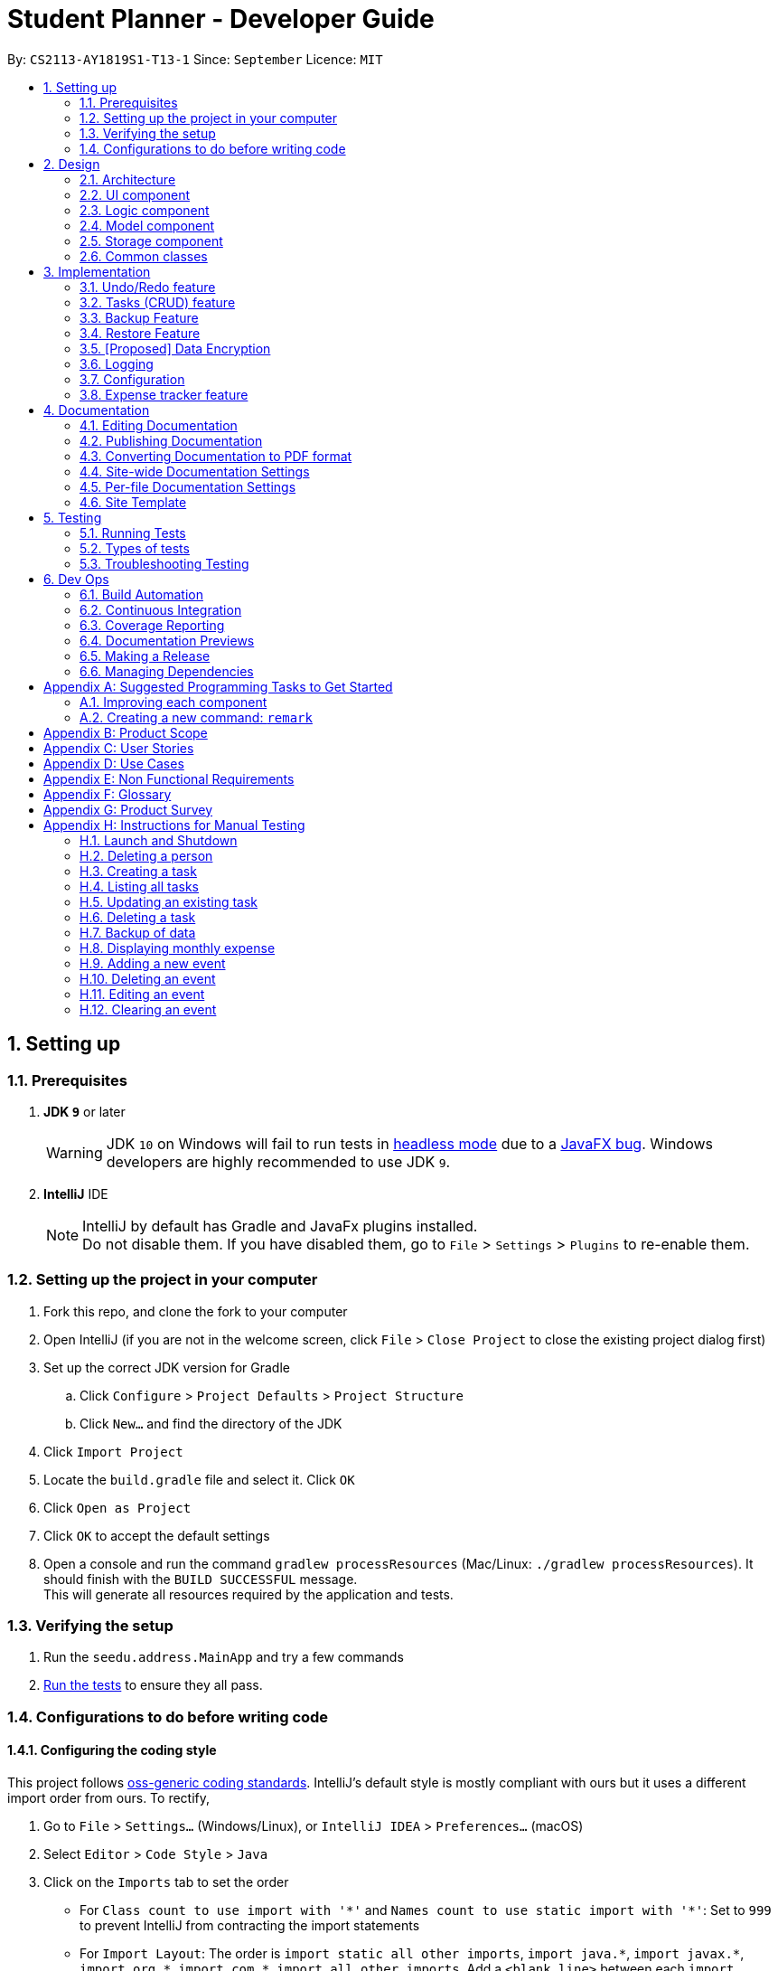 = Student Planner - Developer Guide
:site-section: DeveloperGuide
:toc:
:toc-title:
:toc-placement: preamble
:sectnums:
:imagesDir: images
:stylesDir: stylesheets
:xrefstyle: full
ifdef::env-github[]
:tip-caption: :bulb:
:note-caption: :information_source:
:warning-caption: :warning:
endif::[]
:repoURL: https://github.com/CS2113-AY1819S1-T13-1/main/tree/master

By: `CS2113-AY1819S1-T13-1`      Since: `September`      Licence: `MIT`

== Setting up

=== Prerequisites

. *JDK `9`* or later
+
[WARNING]
JDK `10` on Windows will fail to run tests in <<UsingGradle#Running-Tests, headless mode>> due to a https://github.com/javafxports/openjdk-jfx/issues/66[JavaFX bug].
Windows developers are highly recommended to use JDK `9`.

. *IntelliJ* IDE
+
[NOTE]
IntelliJ by default has Gradle and JavaFx plugins installed. +
Do not disable them. If you have disabled them, go to `File` > `Settings` > `Plugins` to re-enable them.


=== Setting up the project in your computer

. Fork this repo, and clone the fork to your computer
. Open IntelliJ (if you are not in the welcome screen, click `File` > `Close Project` to close the existing project dialog first)
. Set up the correct JDK version for Gradle
.. Click `Configure` > `Project Defaults` > `Project Structure`
.. Click `New...` and find the directory of the JDK
. Click `Import Project`
. Locate the `build.gradle` file and select it. Click `OK`
. Click `Open as Project`
. Click `OK` to accept the default settings
. Open a console and run the command `gradlew processResources` (Mac/Linux: `./gradlew processResources`). It should finish with the `BUILD SUCCESSFUL` message. +
This will generate all resources required by the application and tests.

=== Verifying the setup

. Run the `seedu.address.MainApp` and try a few commands
. <<Testing,Run the tests>> to ensure they all pass.

=== Configurations to do before writing code

==== Configuring the coding style

This project follows https://github.com/oss-generic/process/blob/master/docs/CodingStandards.adoc[oss-generic coding standards]. IntelliJ's default style is mostly compliant with ours but it uses a different import order from ours. To rectify,

. Go to `File` > `Settings...` (Windows/Linux), or `IntelliJ IDEA` > `Preferences...` (macOS)
. Select `Editor` > `Code Style` > `Java`
. Click on the `Imports` tab to set the order

* For `Class count to use import with '\*'` and `Names count to use static import with '*'`: Set to `999` to prevent IntelliJ from contracting the import statements
* For `Import Layout`: The order is `import static all other imports`, `import java.\*`, `import javax.*`, `import org.\*`, `import com.*`, `import all other imports`. Add a `<blank line>` between each `import`

Optionally, you can follow the <<UsingCheckstyle#, UsingCheckstyle.adoc>> document to configure Intellij to check style-compliance as you write code.

==== Updating documentation to match your fork

After forking the repo, the documentation will still have the Student Planner branding and refer to the `CS2113-AY1819S1-T13-1/main` repo.

If you plan to develop this fork as a separate product (i.e. instead of contributing to `CS2113-AY1819S1-T13-1/main`), you should do the following:

. Configure the <<Docs-SiteWideDocSettings, site-wide documentation settings>> in link:{repoURL}/build.gradle[`build.gradle`], such as the `site-name`, to suit your own project.

. Replace the URL in the attribute `repoURL` in link:{repoURL}/docs/DeveloperGuide.adoc[`DeveloperGuide.adoc`] and link:{repoURL}/docs/UserGuide.adoc[`UserGuide.adoc`] with the URL of your fork.

==== Setting up CI

Set up Travis to perform Continuous Integration (CI) for your fork. See <<UsingTravis#, UsingTravis.adoc>> to learn how to set it up.

After setting up Travis, you can optionally set up coverage reporting for your team fork (see <<UsingCoveralls#, UsingCoveralls.adoc>>).

[NOTE]
Coverage reporting could be useful for a team repository that hosts the final version but it is not that useful for your personal fork.

Optionally, you can set up AppVeyor as a second CI (see <<UsingAppVeyor#, UsingAppVeyor.adoc>>).

[NOTE]
Having both Travis and AppVeyor ensures your App works on both Unix-based platforms and Windows-based platforms (Travis is Unix-based and AppVeyor is Windows-based)

==== Getting started with coding

When you are ready to start coding,

1. Get some sense of the overall design by reading <<Design-Architecture>>.
2. Take a look at <<GetStartedProgramming>>.

== Design

[[Design-Architecture]]
=== Architecture

.Architecture Diagram
image::Architecture.png[width="600"]

The *_Architecture Diagram_* given above explains the high-level design of the App. Given below is a quick overview of each component.

[TIP]
The `.pptx` files used to create diagrams in this document can be found in the link:{repoURL}/docs/diagrams/[diagrams] folder. To update a diagram, modify the diagram in the pptx file, select the objects of the diagram, and choose `Save as picture`.

`Main` has only one class called link:{repoURL}/src/main/java/seedu/address/MainApp.java[`MainApp`]. It is responsible for,

* At app launch: Initializes the components in the correct sequence, and connects them up with each other.
* At shut down: Shuts down the components and invokes cleanup method where necessary.

<<Design-Commons,*`Commons`*>> represents a collection of classes used by multiple other components. Two of those classes play important roles at the architecture level.

* `EventsCenter` : This class (written using https://github.com/google/guava/wiki/EventBusExplained[Google's Event Bus library]) is used by components to communicate with other components using events (i.e. a form of _Event Driven_ design)
* `LogsCenter` : Used by many classes to write log messages to the App's log file.

The rest of the App consists of four components.

* <<Design-Ui,*`UI`*>>: The UI of the App.
* <<Design-Logic,*`Logic`*>>: The command executor.
* <<Design-Model,*`Model`*>>: Holds the data of the App in-memory.
* <<Design-Storage,*`Storage`*>>: Reads data from, and writes data to, the hard disk.

Each of the four components

* Defines its _API_ in an `interface` with the same name as the Component.
* Exposes its functionality using a `{Component Name}Manager` class.

For example, the `Logic` component (see the class diagram given below) defines it's API in the `Logic.java` interface and exposes its functionality using the `LogicManager.java` class.

.Class Diagram of the Logic Component
image::LogicClassDiagram.png[width="800"]

[discrete]
==== Events-Driven nature of the design

The _Sequence Diagram_ below shows how the components interact for the scenario where the user issues the command `delete 1`.

.Component interactions for `delete 1` command (part 1)
image::SDforDeletePerson.png[width="800"]

[NOTE]
Note how the `Model` simply raises a `AddressBookChangedEvent` when the Address Book data are changed, instead of asking the `Storage` to save the updates to the hard disk.

The diagram below shows how the `EventsCenter` reacts to that event, which eventually results in the updates being saved to the hard disk and the status bar of the UI being updated to reflect the 'Last Updated' time.

.Component interactions for `delete 1` command (part 2)
image::SDforDeletePersonEventHandling.png[width="800"]

[NOTE]
Note how the event is propagated through the `EventsCenter` to the `Storage` and `UI` without `Model` having to be coupled to either of them. This is an example of how this Event Driven approach helps us reduce direct coupling between components.

The sections below give more details of each component.

[[Design-Ui]]
=== UI component

.Structure of the UI Component
image::UiClassDiagram.png[width="800"]

*API* : link:{repoURL}/src/main/java/seedu/address/ui/Ui.java[`Ui.java`]

The UI consists of a `MainWindow` that is made up of parts e.g.`CommandBox`, `ResultDisplay`, `PersonListPanel`, `StatusBarFooter`, `BrowserPanel` etc. All these, including the `MainWindow`, inherit from the abstract `UiPart` class.

The `UI` component uses JavaFx UI framework. The layout of these UI parts are defined in matching `.fxml` files that are in the `src/main/resources/view` folder. For example, the layout of the link:{repoURL}/src/main/java/seedu/address/ui/MainWindow.java[`MainWindow`] is specified in link:{repoURL}/src/main/resources/view/MainWindow.fxml[`MainWindow.fxml`]

The `UI` component,

* Executes user commands using the `Logic` component.
* Binds itself to some data in the `Model` so that the UI can auto-update when data in the `Model` change.
* Responds to events raised from various parts of the App and updates the UI accordingly.

[[Design-Logic]]
=== Logic component

[[fig-LogicClassDiagram]]
.Structure of the Logic Component
image::LogicClassDiagram.png[width="800"]

*API* :
link:{repoURL}/src/main/java/seedu/address/logic/Logic.java[`Logic.java`]

.  `Logic` uses the `AddressBookParser` class to parse the user command.
.  This results in a `Command` object which is executed by the `LogicManager`.
.  The command execution can affect the `Model` (e.g. adding a person) and/or raise events.
.  The result of the command execution is encapsulated as a `CommandResult` object which is passed back to the `Ui`.

Given below is the Sequence Diagram for interactions within the `Logic` component for the `execute("delete 1")` API call.

.Interactions Inside the Logic Component for the `delete 1` Command
image::DeletePersonSdForLogic.png[width="800"]

[[Design-Model]]
=== Model component

.Structure of the Model Component
image::ModelClassDiagram.png[width="800"]

*API* : link:{repoURL}/src/main/java/seedu/address/model/Model.java[`Model.java`]

The `Model`,

* stores a `UserPref` object that represents the user's preferences.
* stores the Student Planner data consisting of
** Address Book
** Expense Book
** Task Book
** Event Book
* exposes unmodifiable `ObservableList<T>` where `T` is of type `Person`, `Expense`, `Event`, or `Task` that can be 'observed' e.g. the UI can be bound to this list so that the UI automatically updates when the data in the list change.
* does not depend on any of the other three components.

[NOTE]
As a more OOP model, we can store a `Tag` list in `Address Book`, which `Person` can reference. This would allow `Address Book` to only require one `Tag` object per unique `Tag`, instead of each `Person` needing their own `Tag` object. An example of how such a model may look like is given below. +
 +
image:ModelClassBetterOopDiagram.png[width="800"]

[[Design-Storage]]
=== Storage component

.Structure of the Storage Component
image::StorageClassDiagram.png[width="800"]

*API* : link:{repoURL}/src/main/java/seedu/address/storage/Storage.java[`Storage.java`]

The `Storage` component,

* can save `UserPref` objects in json format and read it back.
* can save the Student Planner data in xml format and read it back.

==== Design Consideration
The Student Planner data consists of Addresses, Events, Expenses and Task data

===== Aspect: How data is being stored

* **Alternative 1:** Saves the entire student planner data as one gigantic xml file.
** Pros: Easy to implement.
** Cons: May have performance issues in terms of memory usage.
Negatively impacts requirements of allowing user to still be able to manually modify data as it may be
 difficult to navigate and modify a single huge file.
* **Alternative 2: (current choice)** Separation into individual storage files.
** Pros: Allows for easy modification of data by end user as each file can be easily modified even if it is
large as there is no tight coupling with other files. Also allows for faster backup of data online as we can utilize
 multithreading to upload all the xml files at the same time instead of one large file.
** Cons: We must ensure that the implementation of each individual storage are correct, especially
for files which when converted to their respectively objects may have some dependencies from the other features.

[[Design-Commons]]
=== Common classes

Classes used by multiple components are in the `seedu.addressbook.commons` package.

// tag::implementationHeading[]
== Implementation

This section describes some noteworthy details on how certain features are implemented.
// end::implementationHeading[]

// tag::undoredo[]
=== Undo/Redo feature
==== Current Implementation

The undo/redo mechanism is facilitated by `VersionedAddressBook`.
It extends `AddressBook` with an undo/redo history, stored internally as an `addressBookStateList` and `currentStatePointer`.
Additionally, it implements the following operations:

* `VersionedAddressBook#commit()` -- Saves the current address book state in its history.
* `VersionedAddressBook#undo()` -- Restores the previous address book state from its history.
* `VersionedAddressBook#redo()` -- Restores a previously undone address book state from its history.

These operations are exposed in the `Model` interface as `Model#commitAddressBook()`, `Model#undoAddressBook()` and `Model#redoAddressBook()` respectively.

Given below is an example usage scenario and how the undo/redo mechanism behaves at each step.

Step 1. The user launches the application for the first time. The `VersionedAddressBook` will be initialized with the initial address book state, and the `currentStatePointer` pointing to that single address book state.

image::UndoRedoStartingStateListDiagram.png[width="800"]

Step 2. The user executes `delete 5` command to delete the 5th person in the address book. The `delete` command calls `Model#commitAddressBook()`, causing the modified state of the address book after the `delete 5` command executes to be saved in the `addressBookStateList`, and the `currentStatePointer` is shifted to the newly inserted address book state.

image::UndoRedoNewCommand1StateListDiagram.png[width="800"]

Step 3. The user executes `add n/David ...` to add a new person. The `add` command also calls `Model#commitAddressBook()`, causing another modified address book state to be saved into the `addressBookStateList`.

image::UndoRedoNewCommand2StateListDiagram.png[width="800"]

[NOTE]
If a command fails its execution, it will not call `Model#commitAddressBook()`, so the address book state will not be saved into the `addressBookStateList`.

Step 4. The user now decides that adding the person was a mistake, and decides to undo that action by executing the `undo` command. The `undo` command will call `Model#undoAddressBook()`, which will shift the `currentStatePointer` once to the left, pointing it to the previous address book state, and restores the address book to that state.

image::UndoRedoExecuteUndoStateListDiagram.png[width="800"]

[NOTE]
If the `currentStatePointer` is at index 0, pointing to the initial address book state, then there are no previous address book states to restore. The `undo` command uses `Model#canUndoAddressBook()` to check if this is the case. If so, it will return an error to the user rather than attempting to perform the undo.

The following sequence diagram shows how the undo operation works:

image::UndoRedoSequenceDiagram.png[width="800"]

The `redo` command does the opposite -- it calls `Model#redoAddressBook()`, which shifts the `currentStatePointer` once to the right, pointing to the previously undone state, and restores the address book to that state.

[NOTE]
If the `currentStatePointer` is at index `addressBookStateList.size() - 1`, pointing to the latest address book state, then there are no undone address book states to restore. The `redo` command uses `Model#canRedoAddressBook()` to check if this is the case. If so, it will return an error to the user rather than attempting to perform the redo.

Step 5. The user then decides to execute the command `list`. Commands that do not modify the address book, such as `list`, will usually not call `Model#commitAddressBook()`, `Model#undoAddressBook()` or `Model#redoAddressBook()`. Thus, the `addressBookStateList` remains unchanged.

image::UndoRedoNewCommand3StateListDiagram.png[width="800"]

Step 6. The user executes `clear`, which calls `Model#commitAddressBook()`. Since the `currentStatePointer` is not pointing at the end of the `addressBookStateList`, all address book states after the `currentStatePointer` will be purged. We designed it this way because it no longer makes sense to redo the `add n/David ...` command. This is the behavior that most modern desktop applications follow.

image::UndoRedoNewCommand4StateListDiagram.png[width="800"]

The following activity diagram summarizes what happens when a user executes a new command:

image::UndoRedoActivityDiagram.png[width="650"]

==== Design Considerations

===== Aspect: How undo & redo executes

* **Alternative 1 (current choice):** Saves the entire address book.
** Pros: Easy to implement.
** Cons: May have performance issues in terms of memory usage.
* **Alternative 2:** Individual command knows how to undo/redo by itself.
** Pros: Will use less memory (e.g. for `delete`, just save the person being deleted).
** Cons: We must ensure that the implementation of each individual command are correct.

===== Aspect: Data structure to support the undo/redo commands

* **Alternative 1 (current choice):** Use a list to store the history of address book states.
** Pros: Easy for new Computer Science student undergraduates to understand, who are likely to be the new incoming developers of our project.
** Cons: Logic is duplicated twice. For example, when a new command is executed, we must remember to update both `HistoryManager` and `VersionedAddressBook`.
* **Alternative 2:** Use `HistoryManager` for undo/redo
** Pros: We do not need to maintain a separate list, and just reuse what is already in the codebase.
** Cons: Requires dealing with commands that have already been undone: We must remember to skip these commands. Violates Single Responsibility Principle and Separation of Concerns as `HistoryManager` now needs to do two different things.
// end::undoredo[]

//@@author luhan02
//tag::tasks[]
=== Tasks (CRUD) feature
==== Current Implementation
The tasks' CRUD mechanism is facilitated by `AddTaskCommand`,`listTaskCommand`,`findTaskCommand`,`UpdateTaskCommand`,`DeleteTaskCommand`. It extends `Command` and implement the following operation:

* `Command#AddTaskCommand()` -- Create a new task to Student Planner
* `Command#ListTaskCommand()` -- View existing task list
* `Command#UpdateTaskCommand()` -- Update existing tasks from history
* `Command#DeleteTaskCommand()` -- Remove existing tasks from history

These operations are exposed in the `Model` interface as `Model#hasTask()`,`Model#addTask()`,`Model#listTask()`,`Model#updateTask()` and `Model#deleteTask()` respectively.

Given below is an example usage scenario and how the CRUD mechanism behaves at each step.

Step 1. The user launches the application for the first time. The Student Planner will be initialized with the initial task book state.

image::taskStartingStateListDiagram.png[width="800"]

Step 2. The user executes `task t/submission ...` command to add a new submission task to the student planner. The `task` command calls `Model#addTask()` which returns a task to be shown in the task list.

image::taskCommand1StateListDiagram.png[width="700"]

Step 3. The user then decides to executes `updateTask 2 ...` command to update an existing task. The `updateTask` command calls `Model#updateTask()`, causing a modified task to be saved.

The following sequence diagram shows how the `updateTask 2 e/13/11_22:59` operation works:

image::updateTaskEventHandlingSD.png[width="800"]

Step 4. The user executes `listTask` command to view the existing task list, which calls `Model#listTask()`. The `listTask` command does not modify the task book, the taskBookStateList remains unchanged.

Step 5. The user now decides that the task added was a mistake, and decides to remove that task by executing the `deleteTask 6` command to delete the 6th task in the task list of the student planner. The `deleteTask` command will call `Model#deleteTask()`, causing the modified state of the task book after the `deleteTask 6` command executes to be saved in the taskBookStateList.

The following sequence diagram shows how the deleteTask 6 operation works:

image::deleteTaskEventHandlingSD.png[width="800"]
// end::tasks[]

//@@author QzSG
// tag::backuprestore[]
=== Backup Feature
==== Backups Types
The application supports both local and online backups

==== Backup and Restore Storage Implementation
A `OnlineStorage` interface must be implemented by all forms of Online backup and restore services. This allows developers to easily add and extend the list of supported backup services by implementing a common set of methods.
The current minimum set of methods that must be implemented are

* `OnlineStorage#saveContentToStorage`.
* `OnlineStorage#readContentFromStorage`.

For local backups, the book specific `{Book}Storage` interface adapted from `AddressBookStorage` are implemented and used.

==== Design Considerations
===== Aspect: How is the backup command initiated
The backup mechanism is unique from the other command implementation as the execution of a `BackupCommand` uses an event driven approach to activate a backup request instead of going through the model manager. Backup command is executed this way
because of the following reason.

Backup requires the current in memory book data inside the `Model`, however the `execute` function is actually passed our `model` containing the required books data. We can raise a backup event directly with the books data provided in the model we have access too

The raised event is observed and handled by the storage manager which performs the backup (either local or through supported online services) using the books from the `model` passed in through the `OnlineBackupEvent` or `LocalBackupEvent`

The _Sequence Diagram_ below shows how the components interact for the scenario where the user issues the local backup command `backup`.

.Component interactions for `backup` command (local backup)
image::SDforBackupLocalwithEventHandling.png[width="800"]

[NOTE]
Note how `Logic` simply raises a `LocalBackupEvent` instead of posting the backup request from the `Model`. This is because `logic` has the `model`
and can simply pass the required data along in the event to `storage` directly.
The event is propagated through the `EventsCenter` to the `Storage` and `UI` bypassing the `Model`

The _Sequence Diagram_ below shows how the components interact for the scenario where the user issues the online github backup command `backup GITHUB AUTH_TOKEN`.

image::SDforBackupOnlinewithEventHandlingPart1.png[width="800"]
.Component interactions for `backup GITHUB AUTH_TOKEN` command (online github backup)
image::SDforBackupOnlinewithEventHandlingPart2.png[width="800"]

===== Aspect: Implementation of performing backup

* **Alternative 1 (current choice):** Performing backup of data files using worker threads.
** Pros: Solves the age old problem of a graphical application appearing to freeze which can away end user experience as when the main JavaFX thread is blocked as is the case in the inherited default AB4 codebase
** Cons: Difficult to ensure that threads have no unsafe threads operations especially since we are dealing with file storage. Cross thread exception is difficult to handle.
   Difficult to ensure that no two threads attempt to access the same resource.
   Inter-thread synchronisation and cross thread exception handling is difficult too.
   we have to implement a way to check when all threads are complete and signal the main ui thread to provide user with a proper success or failure notification
* **Alternative 2:** Utilise the existing implementation of blocking the main GUI thread whenever a file storage operation is being performed
** Pros: No work needed in implementation.
** Cons: Notable freezes in Student Planner application even for small files. User cannot perform any other operation while backup is being performed

====== Further justification

Concurrency is not a topic commonly taught in beginning software engineering classes. The class that this application was created for is no exception. The common reason for this is that concurrency and multithreading
are two slightly advanced topics that students will not usually touch in beginning modules. However, one can consider this to be a paradox as most beginner software engineering modules will involve the creation of an
application with graphical output which usually consists of long running operations which should not be handled or performed on the main GUI thread. This is the best time to teach students about using worker or
 background threads to prevent main GUI thread from blocking operations such as file I/O, it is also the most succinct demonstration of the need for concurrency.

==== Command Flow

image::backup-example.png[]

When a user enters a backup command to perform data backup. `BackupCommand#execute` raises a `LocalBackupEvent` or a `OnlineBackupEvent`.
The `StorageManager` subscribes to the events and will perform the backup of the various books such as `ReadOnlyAddressBook`, `ReadOnlyExpenseBook` etc provided in the event payload. This allows us to separate
backup concerns from the Model as explain above earlier, in a similar manner, the storage component is also decoupled from the model component with regards to backup operations.

For example in the case of saving backup data to GitHub. We have the flow of steps.

. After a correct backup command is entered by the user, `BackupCommand#execute` raises a `OnlineBackupEvent` with the payload consisting of `OnlineStorage.Type` , the various book models, and a authentication token.
. `StorageManager#handleOnlineBackupEvent` calls `backupOnline` which starts an `ExecutorService` to perform data backup to Github storage with worker tasks from `getOnlineBackupTask`
+
To prevent the main JavaFX UI thread from freezing during the entire duration of the online backup, worker threads are used to performs the online backup without blocking the main thread.
+
Tasks created using `javafx.concurrent.tasks` allows us to use task handlers which run in the context of the main JavaFX application thread.
+
This allows us to capture any thrown exceptions in the worker thread and show to the user in the form of a error popup.
+

```
backupTask.setOnFailed(event -> {
    raise(new DataSavingExceptionEvent((Exception) backupTask.getException()));
});
```
+
This multi-threaded approach allows us to perform long running tasks on worker threads while still waiting for all backup threads
to complete before showing success notification for the user.
+
```
backupTask.setOnSucceeded(event -> {
    raise(new NewResultAvailableEvent(backupTask.getMessage()));
    raise((OnlineBackupSuccessResultEvent) backupTask.getValue());
});
```
. The specific online service that implements the `OnlineStorage` interface will be called.
In this example, `GithubStorage#saveContentToStorage` is called for the respective data books which utilises a third party Github API Library
 to create and save gists to GitHub.
. When each backup task for each book data is completed, a `OnlineBackupSuccessResultEvent` is raised by the `setOnSucceeded` task handler.
. `Model#handleOnlineBackupSuccessResultEvent` receives the event and updates the `UserPrefs` model based on the gist id returned from the successful backup
. A `UserPrefsChangedEvent` is fired which is handled by `Storage` which saves the updated `UserPrefs` to storage.
. A `NewNotificationAvailableEvent` is also fired. This event is handled by the `UiManager` which calls `showNotification` that creates a new notification and shows
 it to the user.

=== Restore Feature
==== Restore Types
The application supports both local and online restore of backup made using the `backup` feature

* For local restore, the backup book files specified in `preferences.json` will be used.
* For online restore, for example Github restore, the gist ids in `preferences.json` which represent the reference url to the backup data files will be used.

==== Design Considerations
===== Aspect: How is the restore command initiated
The restore feature is similar to backup feature in terms of both features using an event driven approach to reduce coupling and increase cohesion of the different components, specifically
the `model` and `storage` components.

Restore commands sends either a `LocalRestoreEvent` or a `OnlineRestoreEvent` event
The raised event is observed and handled by the storage manager which performs the reading of the local or online files into the appropriate data book objects such as `ReadOnlyAddressBook`
An event is then triggered by `storage` on successful restore which informs `model` that an update to the in memory state is required.

The _Sequence Diagram_ below shows how the components interact for the scenario where the user issues the local restore command `restore` and valid local backup exists.

image::SDforRestoreLocalwithEventHandlingPart1.png[width="800"]
.Component interactions for `backup` command (local backup)
image::SDforRestoreLocalwithEventHandlingPart2.png[width="800"]

[NOTE]
Note how `Logic` simply raises a `LocalRestoreEvent`
The event is propagated through the `EventsCenter` to the `Storage` component

Online Restoration is similar to Local Restore but utilising the same `ExecutorService` used in `backup` to retrieve the online backup data books concurrently.

// end::backuprestore[]
//@@author

// tag::dataencryption[]
=== [Proposed] Data Encryption

_{Explain here how the data encryption feature will be implemented}_

// end::dataencryption[]

=== Logging

We are using `java.util.logging` package for logging. The `LogsCenter` class is used to manage the logging levels and logging destinations.

* The logging level can be controlled using the `logLevel` setting in the configuration file (See <<Implementation-Configuration>>)
* The `Logger` for a class can be obtained using `LogsCenter.getLogger(Class)` which will log messages according to the specified logging level
* Currently log messages are output through: `Console` and to a `.log` file.

*Logging Levels*

* `SEVERE` : Critical problem detected which may possibly cause the termination of the application
* `WARNING` : Can continue, but with caution
* `INFO` : Information showing the noteworthy actions by the App
* `FINE` : Details that is not usually noteworthy but may be useful in debugging e.g. print the actual list instead of just its size

[[Implementation-Configuration]]
=== Configuration

Certain properties of the application can be controlled (e.g App name, logging level) through the configuration file (default: `config.json`).

//@@author ChenSongJian
// tag::expensefeature[]
=== Expense tracker feature
The implementation of expense feature is similar to the Address Book, it has similar basic functions such as: `addExpense` `clearExpense` `deleteExpense` `editExpense` `redoExpense` `undoExpense`.
In addition, `expenseTrend` and `monthlyExpense` functions were implemented to assist the user in analysing his/her spending habit.

==== Expense trend
This function displays the total expense value for the past 6 months in a new window.
This function is facilitated by `ExpenseTrendCommand`, it extends the `Command`.

When user executes `expenseTrend` command, the command calls `Model#getFilteredExpenseList()` to obtain the list of expense, it then creates a `TreeMap` containing the expense trend data by calling `getExpenseTrendData()`.

The list of expense will be filtered by the month of expense occurred in the `getExpenseTrendData()`, `java.time.YearMonth` is imported to obtain the current month and `TreeMap` is used to ensure that the months are sorted in ascending order.

The command then calls `EventsCenter#post(new DisplayExpenseTrendEvent(expenseTrendData))` to create an display expense trend event with the expense trend data, and pass the event to the EventCenter.

`MainWindow` will subscribe and handle the event, the expense trend data is passed to `ExpenseTrendWindow` by calling `ExpenseTrendWindow#setExpenseTrendData()`.

`ExpenseTrendWindow` creates a bar chart with the data and open a new window to display the bar chart.

The following sequence diagram shows how the expense trend operation works:

image::expenseTrendSequenceDiagramPart1.png[width="800"]

image::expenseTrendSequenceDiagramPart2.png[width="800"]

==== Monthly expense
This function displays the expense value of each category for the selected month in a new window.
This function is facilitated by `MonthlyExpenseCommand`, it extends the `Command`.

When user executes `monthlyExpense` command, the `MonthlyExpenseCommandParser` will check if the parameter entered are in correct format and is a valid month. An error message is displayed if the parameter is incorrect, else a `MonthlyExpenseCommand` with the selected month will be instantiated.
the command then calls `Model#getFilteredExpenseList()` to obtain the list of expense, it also creates a `HashMap` containing the monthly expense data by calling `getMonthlyData()`.

The list of expense will be filtered by the selected month in the `getMonthlyExpenseData()`, `HashMap` is used to ensure that to associate the expense value and its category.

The command then calls `EventsCenter#post(new DisplayMonthlyExpenseEvent(monthlyData))` to create an display monthly expense event with the monthly expense data, and pass the event to the EventCenter.

The rest are similar to the Expense Trend but the data were represented in a pie chart instead of a bar chart.

The following sequence diagram shows how the monthly expense operation works:

image::monthlyExpenseSequenceDiagramPart1.png[width="800"]

image::monthlyExpenseSequenceDiagramPart2.png[width="800"]
// end::expensefeature[]
//@@author

== Documentation

We use asciidoc for writing documentation.

[NOTE]
We chose asciidoc over Markdown because asciidoc, although a bit more complex than Markdown, provides more flexibility in formatting.

=== Editing Documentation

See <<UsingGradle#rendering-asciidoc-files, UsingGradle.adoc>> to learn how to render `.adoc` files locally to preview the end result of your edits.
Alternatively, you can download the AsciiDoc plugin for IntelliJ, which allows you to preview the changes you have made to your `.adoc` files in real-time.

=== Publishing Documentation

See <<UsingTravis#deploying-github-pages, UsingTravis.adoc>> to learn how to deploy GitHub Pages using Travis.

=== Converting Documentation to PDF format

We use https://www.google.com/chrome/browser/desktop/[Google Chrome] for converting documentation to PDF format, as Chrome's PDF engine preserves hyperlinks used in webpages.

Here are the steps to convert the project documentation files to PDF format.

.  Follow the instructions in <<UsingGradle#rendering-asciidoc-files, UsingGradle.adoc>> to convert the AsciiDoc files in the `docs/` directory to HTML format.
.  Go to your generated HTML files in the `build/docs` folder, right click on them and select `Open with` -> `Google Chrome`.
.  Within Chrome, click on the `Print` option in Chrome's menu.
.  Set the destination to `Save as PDF`, then click `Save` to save a copy of the file in PDF format. For best results, use the settings indicated in the screenshot below.

.Saving documentation as PDF files in Chrome
image::chrome_save_as_pdf.png[width="300"]

[[Docs-SiteWideDocSettings]]
=== Site-wide Documentation Settings

The link:{repoURL}/build.gradle[`build.gradle`] file specifies some project-specific https://asciidoctor.org/docs/user-manual/#attributes[asciidoc attributes] which affects how all documentation files within this project are rendered.

[TIP]
Attributes left unset in the `build.gradle` file will use their *default value*, if any.

[cols="1,2a,1", options="header"]
.List of site-wide attributes
|===
|Attribute name |Description |Default value

|`site-name`
|The name of the website.
If set, the name will be displayed near the top of the page.
|_not set_

|`site-githuburl`
|URL to the site's repository on https://github.com[GitHub].
Setting this will add a "View on GitHub" link in the navigation bar.
|_not set_

|`site-seedu`
|Define this attribute if the project is an official SE-EDU project.
This will render the SE-EDU navigation bar at the top of the page, and add some SE-EDU-specific navigation items.
|_not set_

|===

[[Docs-PerFileDocSettings]]
=== Per-file Documentation Settings

Each `.adoc` file may also specify some file-specific https://asciidoctor.org/docs/user-manual/#attributes[asciidoc attributes] which affects how the file is rendered.

Asciidoctor's https://asciidoctor.org/docs/user-manual/#builtin-attributes[built-in attributes] may be specified and used as well.

[TIP]
Attributes left unset in `.adoc` files will use their *default value*, if any.

[cols="1,2a,1", options="header"]
.List of per-file attributes, excluding Asciidoctor's built-in attributes
|===
|Attribute name |Description |Default value

|`site-section`
|Site section that the document belongs to.
This will cause the associated item in the navigation bar to be highlighted.
One of: `UserGuide`, `DeveloperGuide`, ``LearningOutcomes``{asterisk}, `AboutUs`, `ContactUs`

_{asterisk} Official SE-EDU projects only_
|_not set_

|`no-site-header`
|Set this attribute to remove the site navigation bar.
|_not set_

|===

=== Site Template

The files in link:{repoURL}/docs/stylesheets[`docs/stylesheets`] are the https://developer.mozilla.org/en-US/docs/Web/CSS[CSS stylesheets] of the site.
You can modify them to change some properties of the site's design.

The files in link:{repoURL}/docs/templates[`docs/templates`] controls the rendering of `.adoc` files into HTML5.
These template files are written in a mixture of https://www.ruby-lang.org[Ruby] and http://slim-lang.com[Slim].

[WARNING]
====
Modifying the template files in link:{repoURL}/docs/templates[`docs/templates`] requires some knowledge and experience with Ruby and Asciidoctor's API.
You should only modify them if you need greater control over the site's layout than what stylesheets can provide.
The SE-EDU team does not provide support for modified template files.
====

[[Testing]]
== Testing

=== Running Tests

There are three ways to run tests.

[TIP]
The most reliable way to run tests is the 3rd one. The first two methods might fail some GUI tests due to platform/resolution-specific idiosyncrasies.

*Method 1: Using IntelliJ JUnit test runner*

* To run all tests, right-click on the `src/test/java` folder and choose `Run 'All Tests'`
* To run a subset of tests, you can right-click on a test package, test class, or a test and choose `Run 'ABC'`

*Method 2: Using Gradle*

* Open a console and run the command `gradlew clean allTests` (Mac/Linux: `./gradlew clean allTests`)

[NOTE]
See <<UsingGradle#, UsingGradle.adoc>> for more info on how to run tests using Gradle.

*Method 3: Using Gradle (headless)*

Thanks to the https://github.com/TestFX/TestFX[TestFX] library we use, our GUI tests can be run in the _headless_ mode. In the headless mode, GUI tests do not show up on the screen. That means the developer can do other things on the Computer while the tests are running.

To run tests in headless mode, open a console and run the command `gradlew clean headless allTests` (Mac/Linux: `./gradlew clean headless allTests`)

=== Types of tests

We have two types of tests:

.  *GUI Tests* - These are tests involving the GUI. They include,
.. _System Tests_ that test the entire App by simulating user actions on the GUI. These are in the `systemtests` package.
.. _Unit tests_ that test the individual components. These are in `seedu.address.ui` package.
.  *Non-GUI Tests* - These are tests not involving the GUI. They include,
..  _Unit tests_ targeting the lowest level methods/classes. +
e.g. `seedu.address.commons.StringUtilTest`
..  _Integration tests_ that are checking the integration of multiple code units (those code units are assumed to be working). +
e.g. `seedu.address.storage.StorageManagerTest`
..  Hybrids of unit and integration tests. These test are checking multiple code units as well as how the are connected together. +
e.g. `seedu.address.logic.LogicManagerTest`


=== Troubleshooting Testing
**Problem: `HelpWindowTest` fails with a `NullPointerException`.**

* Reason: One of its dependencies, `HelpWindow.html` in `src/main/resources/docs` is missing.
* Solution: Execute Gradle task `processResources`.

== Dev Ops

=== Build Automation

See <<UsingGradle#, UsingGradle.adoc>> to learn how to use Gradle for build automation.

=== Continuous Integration

We use https://travis-ci.org/[Travis CI] and https://www.appveyor.com/[AppVeyor] to perform _Continuous Integration_ on our projects. See <<UsingTravis#, UsingTravis.adoc>> and <<UsingAppVeyor#, UsingAppVeyor.adoc>> for more details.

=== Coverage Reporting

We use https://coveralls.io/[Coveralls] to track the code coverage of our projects. See <<UsingCoveralls#, UsingCoveralls.adoc>> for more details.

=== Documentation Previews
When a pull request has changes to asciidoc files, you can use https://www.netlify.com/[Netlify] to see a preview of how the HTML version of those asciidoc files will look like when the pull request is merged. See <<UsingNetlify#, UsingNetlify.adoc>> for more details.

=== Making a Release

Here are the steps to create a new release.

.  Update the version number in link:{repoURL}/src/main/java/seedu/address/MainApp.java[`MainApp.java`].
.  Generate a JAR file <<UsingGradle#creating-the-jar-file, using Gradle>>.
.  Tag the repo with the version number. e.g. `v0.1`
.  https://help.github.com/articles/creating-releases/[Create a new release using GitHub] and upload the JAR file you created.

=== Managing Dependencies

A project often depends on third-party libraries. For example, Address Book depends on the http://wiki.fasterxml.com/JacksonHome[Jackson library] for XML parsing. Managing these _dependencies_ can be automated using Gradle. For example, Gradle can download the dependencies automatically, which is better than these alternatives. +
a. Include those libraries in the repo (this bloats the repo size) +
b. Require developers to download those libraries manually (this creates extra work for developers)

[[GetStartedProgramming]]
[appendix]
== Suggested Programming Tasks to Get Started

Suggested path for new programmers:

1. First, add small local-impact (i.e. the impact of the change does not go beyond the component) enhancements to one component at a time. Some suggestions are given in <<GetStartedProgramming-EachComponent>>.

2. Next, add a feature that touches multiple components to learn how to implement an end-to-end feature across all components. <<GetStartedProgramming-RemarkCommand>> explains how to go about adding such a feature.

[[GetStartedProgramming-EachComponent]]
=== Improving each component

Each individual exercise in this section is component-based (i.e. you would not need to modify the other components to get it to work).

[discrete]
==== `Logic` component

*Scenario:* You are in charge of `logic`. During dog-fooding, your team realize that it is troublesome for the user to type the whole command in order to execute a command. Your team devise some strategies to help cut down the amount of typing necessary, and one of the suggestions was to implement aliases for the command words. Your job is to implement such aliases.

[TIP]
Do take a look at <<Design-Logic>> before attempting to modify the `Logic` component.

. Add a shorthand equivalent alias for each of the individual commands. For example, besides typing `clear`, the user can also type `c` to remove all persons in the list.
+
****
* Hints
** Just like we store each individual command word constant `COMMAND_WORD` inside `*Command.java` (e.g.  link:{repoURL}/src/main/java/seedu/address/logic/commands/FindCommand.java[`FindCommand#COMMAND_WORD`], link:{repoURL}/src/main/java/seedu/address/logic/commands/DeleteCommand.java[`DeleteCommand#COMMAND_WORD`]), you need a new constant for aliases as well (e.g. `FindCommand#COMMAND_ALIAS`).
** link:{repoURL}/src/main/java/seedu/address/logic/parser/AddressBookParser.java[`AddressBookParser`] is responsible for analyzing command words.
* Solution
** Modify the switch statement in link:{repoURL}/src/main/java/seedu/address/logic/parser/AddressBookParser.java[`AddressBookParser#parseCommand(String)`] such that both the proper command word and alias can be used to execute the same intended command.
** Add new tests for each of the aliases that you have added.
** Update the user guide to document the new aliases.
** See this https://github.com/se-edu/addressbook-level4/pull/785[PR] for the full solution.
****

[discrete]
==== `Model` component

*Scenario:* You are in charge of `model`. One day, the `logic`-in-charge approaches you for help. He wants to implement a command such that the user is able to remove a particular tag from everyone in the address book, but the model API does not support such a functionality at the moment. Your job is to implement an API method, so that your teammate can use your API to implement his command.

[TIP]
Do take a look at <<Design-Model>> before attempting to modify the `Model` component.

. Add a `removeTag(Tag)` method. The specified tag will be removed from everyone in the address book.
+
****
* Hints
** The link:{repoURL}/src/main/java/seedu/address/model/Model.java[`Model`] and the link:{repoURL}/src/main/java/seedu/address/model/AddressBook.java[`AddressBook`] API need to be updated.
** Think about how you can use SLAP to design the method. Where should we place the main logic of deleting tags?
**  Find out which of the existing API methods in  link:{repoURL}/src/main/java/seedu/address/model/AddressBook.java[`AddressBook`] and link:{repoURL}/src/main/java/seedu/address/model/person/Person.java[`Person`] classes can be used to implement the tag removal logic. link:{repoURL}/src/main/java/seedu/address/model/AddressBook.java[`AddressBook`] allows you to update a person, and link:{repoURL}/src/main/java/seedu/address/model/person/Person.java[`Person`] allows you to update the tags.
* Solution
** Implement a `removeTag(Tag)` method in link:{repoURL}/src/main/java/seedu/address/model/AddressBook.java[`AddressBook`]. Loop through each person, and remove the `tag` from each person.
** Add a new API method `deleteTag(Tag)` in link:{repoURL}/src/main/java/seedu/address/model/ModelManager.java[`ModelManager`]. Your link:{repoURL}/src/main/java/seedu/address/model/ModelManager.java[`ModelManager`] should call `AddressBook#removeTag(Tag)`.
** Add new tests for each of the new public methods that you have added.
** See this https://github.com/se-edu/addressbook-level4/pull/790[PR] for the full solution.
****

[discrete]
==== `Ui` component

*Scenario:* You are in charge of `ui`. During a beta testing session, your team is observing how the users use your address book application. You realize that one of the users occasionally tries to delete non-existent tags from a contact, because the tags all look the same visually, and the user got confused. Another user made a typing mistake in his command, but did not realize he had done so because the error message wasn't prominent enough. A third user keeps scrolling down the list, because he keeps forgetting the index of the last person in the list. Your job is to implement improvements to the UI to solve all these problems.

[TIP]
Do take a look at <<Design-Ui>> before attempting to modify the `UI` component.

. Use different colors for different tags inside person cards. For example, `friends` tags can be all in brown, and `colleagues` tags can be all in yellow.
+
**Before**
+
image::getting-started-ui-tag-before.png[width="300"]
+
**After**
+
image::getting-started-ui-tag-after.png[width="300"]
+
****
* Hints
** The tag labels are created inside link:{repoURL}/src/main/java/seedu/address/ui/PersonCard.java[the `PersonCard` constructor] (`new Label(tag.tagName)`). https://docs.oracle.com/javase/8/javafx/api/javafx/scene/control/Label.html[JavaFX's `Label` class] allows you to modify the style of each Label, such as changing its color.
** Use the .css attribute `-fx-background-color` to add a color.
** You may wish to modify link:{repoURL}/src/main/resources/view/DarkTheme.css[`DarkTheme.css`] to include some pre-defined colors using css, especially if you have experience with web-based css.
* Solution
** You can modify the existing test methods for `PersonCard` 's to include testing the tag's color as well.
** See this https://github.com/se-edu/addressbook-level4/pull/798[PR] for the full solution.
*** The PR uses the hash code of the tag names to generate a color. This is deliberately designed to ensure consistent colors each time the application runs. You may wish to expand on this design to include additional features, such as allowing users to set their own tag colors, and directly saving the colors to storage, so that tags retain their colors even if the hash code algorithm changes.
****

. Modify link:{repoURL}/src/main/java/seedu/address/commons/events/ui/NewResultAvailableEvent.java[`NewResultAvailableEvent`] such that link:{repoURL}/src/main/java/seedu/address/ui/ResultDisplay.java[`ResultDisplay`] can show a different style on error (currently it shows the same regardless of errors).
+
**Before**
+
image::getting-started-ui-result-before.png[width="200"]
+
**After**
+
image::getting-started-ui-result-after.png[width="200"]
+
****
* Hints
** link:{repoURL}/src/main/java/seedu/address/commons/events/ui/NewResultAvailableEvent.java[`NewResultAvailableEvent`] is raised by link:{repoURL}/src/main/java/seedu/address/ui/CommandBox.java[`CommandBox`] which also knows whether the result is a success or failure, and is caught by link:{repoURL}/src/main/java/seedu/address/ui/ResultDisplay.java[`ResultDisplay`] which is where we want to change the style to.
** Refer to link:{repoURL}/src/main/java/seedu/address/ui/CommandBox.java[`CommandBox`] for an example on how to display an error.
* Solution
** Modify link:{repoURL}/src/main/java/seedu/address/commons/events/ui/NewResultAvailableEvent.java[`NewResultAvailableEvent`] 's constructor so that users of the event can indicate whether an error has occurred.
** Modify link:{repoURL}/src/main/java/seedu/address/ui/ResultDisplay.java[`ResultDisplay#handleNewResultAvailableEvent(NewResultAvailableEvent)`] to react to this event appropriately.
** You can write two different kinds of tests to ensure that the functionality works:
*** The unit tests for `ResultDisplay` can be modified to include verification of the color.
*** The system tests link:{repoURL}/src/test/java/systemtests/AddressBookSystemTest.java[`AddressBookSystemTest#assertCommandBoxShowsDefaultStyle() and AddressBookSystemTest#assertCommandBoxShowsErrorStyle()`] to include verification for `ResultDisplay` as well.
** See this https://github.com/se-edu/addressbook-level4/pull/799[PR] for the full solution.
*** Do read the commits one at a time if you feel overwhelmed.
****

. Modify the link:{repoURL}/src/main/java/seedu/address/ui/StatusBarFooter.java[`StatusBarFooter`] to show the total number of people in the address book.
+
**Before**
+
image::getting-started-ui-status-before.png[width="500"]
+
**After**
+
image::getting-started-ui-status-after.png[width="500"]
+
****
* Hints
** link:{repoURL}/src/main/resources/view/StatusBarFooter.fxml[`StatusBarFooter.fxml`] will need a new `StatusBar`. Be sure to set the `GridPane.columnIndex` properly for each `StatusBar` to avoid misalignment!
** link:{repoURL}/src/main/java/seedu/address/ui/StatusBarFooter.java[`StatusBarFooter`] needs to initialize the status bar on application start, and to update it accordingly whenever the address book is updated.
* Solution
** Modify the constructor of link:{repoURL}/src/main/java/seedu/address/ui/StatusBarFooter.java[`StatusBarFooter`] to take in the number of persons when the application just started.
** Use link:{repoURL}/src/main/java/seedu/address/ui/StatusBarFooter.java[`StatusBarFooter#handleAddressBookChangedEvent(AddressBookChangedEvent)`] to update the number of persons whenever there are new changes to the addressbook.
** For tests, modify link:{repoURL}/src/test/java/guitests/guihandles/StatusBarFooterHandle.java[`StatusBarFooterHandle`] by adding a state-saving functionality for the total number of people status, just like what we did for save location and sync status.
** For system tests, modify link:{repoURL}/src/test/java/systemtests/AddressBookSystemTest.java[`AddressBookSystemTest`] to also verify the new total number of persons status bar.
** See this https://github.com/se-edu/addressbook-level4/pull/803[PR] for the full solution.
****

[discrete]
==== `Storage` component

*Scenario:* You are in charge of `storage`. For your next project milestone, your team plans to implement a new feature of saving the address book to the cloud. However, the current implementation of the application constantly saves the address book after the execution of each command, which is not ideal if the user is working on limited internet connection. Your team decided that the application should instead save the changes to a temporary local backup file first, and only upload to the cloud after the user closes the application. Your job is to implement a backup API for the address book storage.

[TIP]
Do take a look at <<Design-Storage>> before attempting to modify the `Storage` component.

. Add a new method `backupAddressBook(ReadOnlyAddressBook)`, so that the address book can be saved in a fixed temporary location.
+
****
* Hint
** Add the API method in link:{repoURL}/src/main/java/seedu/address/storage/AddressBookStorage.java[`AddressBookStorage`] interface.
** Implement the logic in link:{repoURL}/src/main/java/seedu/address/storage/StorageManager.java[`StorageManager`] and link:{repoURL}/src/main/java/seedu/address/storage/XmlAddressBookStorage.java[`XmlAddressBookStorage`] class.
* Solution
** See this https://github.com/se-edu/addressbook-level4/pull/594[PR] for the full solution.
****

[[GetStartedProgramming-RemarkCommand]]
=== Creating a new command: `remark`

By creating this command, you will get a chance to learn how to implement a feature end-to-end, touching all major components of the app.

*Scenario:* You are a software maintainer for `addressbook`, as the former developer team has moved on to new projects. The current users of your application have a list of new feature requests that they hope the software will eventually have. The most popular request is to allow adding additional comments/notes about a particular contact, by providing a flexible `remark` field for each contact, rather than relying on tags alone. After designing the specification for the `remark` command, you are convinced that this feature is worth implementing. Your job is to implement the `remark` command.

==== Description
Edits the remark for a person specified in the `INDEX`. +
Format: `remark INDEX r/[REMARK]`

Examples:

* `remark 1 r/Likes to drink coffee.` +
Edits the remark for the first person to `Likes to drink coffee.`
* `remark 1 r/` +
Removes the remark for the first person.

==== Step-by-step Instructions

===== [Step 1] Logic: Teach the app to accept 'remark' which does nothing
Let's start by teaching the application how to parse a `remark` command. We will add the logic of `remark` later.

**Main:**

. Add a `RemarkCommand` that extends link:{repoURL}/src/main/java/seedu/address/logic/commands/Command.java[`Command`]. Upon execution, it should just throw an `Exception`.
. Modify link:{repoURL}/src/main/java/seedu/address/logic/parser/AddressBookParser.java[`AddressBookParser`] to accept a `RemarkCommand`.

**Tests:**

. Add `RemarkCommandTest` that tests that `execute()` throws an Exception.
. Add new test method to link:{repoURL}/src/test/java/seedu/address/logic/parser/AddressBookParserTest.java[`AddressBookParserTest`], which tests that typing "remark" returns an instance of `RemarkCommand`.

===== [Step 2] Logic: Teach the app to accept 'remark' arguments
Let's teach the application to parse arguments that our `remark` command will accept. E.g. `1 r/Likes to drink coffee.`

**Main:**

. Modify `RemarkCommand` to take in an `Index` and `String` and print those two parameters as the error message.
. Add `RemarkCommandParser` that knows how to parse two arguments, one index and one with prefix 'r/'.
. Modify link:{repoURL}/src/main/java/seedu/address/logic/parser/AddressBookParser.java[`AddressBookParser`] to use the newly implemented `RemarkCommandParser`.

**Tests:**

. Modify `RemarkCommandTest` to test the `RemarkCommand#equals()` method.
. Add `RemarkCommandParserTest` that tests different boundary values
for `RemarkCommandParser`.
. Modify link:{repoURL}/src/test/java/seedu/address/logic/parser/AddressBookParserTest.java[`AddressBookParserTest`] to test that the correct command is generated according to the user input.

===== [Step 3] Ui: Add a placeholder for remark in `PersonCard`
Let's add a placeholder on all our link:{repoURL}/src/main/java/seedu/address/ui/PersonCard.java[`PersonCard`] s to display a remark for each person later.

**Main:**

. Add a `Label` with any random text inside link:{repoURL}/src/main/resources/view/PersonListCard.fxml[`PersonListCard.fxml`].
. Add FXML annotation in link:{repoURL}/src/main/java/seedu/address/ui/PersonCard.java[`PersonCard`] to tie the variable to the actual label.

**Tests:**

. Modify link:{repoURL}/src/test/java/guitests/guihandles/PersonCardHandle.java[`PersonCardHandle`] so that future tests can read the contents of the remark label.

===== [Step 4] Model: Add `Remark` class
We have to properly encapsulate the remark in our link:{repoURL}/src/main/java/seedu/address/model/person/Person.java[`Person`] class. Instead of just using a `String`, let's follow the conventional class structure that the codebase already uses by adding a `Remark` class.

**Main:**

. Add `Remark` to model component (you can copy from link:{repoURL}/src/main/java/seedu/address/model/person/Address.java[`Address`], remove the regex and change the names accordingly).
. Modify `RemarkCommand` to now take in a `Remark` instead of a `String`.

**Tests:**

. Add test for `Remark`, to test the `Remark#equals()` method.

===== [Step 5] Model: Modify `Person` to support a `Remark` field
Now we have the `Remark` class, we need to actually use it inside link:{repoURL}/src/main/java/seedu/address/model/person/Person.java[`Person`].

**Main:**

. Add `getRemark()` in link:{repoURL}/src/main/java/seedu/address/model/person/Person.java[`Person`].
. You may assume that the user will not be able to use the `add` and `edit` commands to modify the remarks field (i.e. the person will be created without a remark).
. Modify link:{repoURL}/src/main/java/seedu/address/model/util/SampleDataUtil.java/[`SampleDataUtil`] to add remarks for the sample data (delete your `addressBook.xml` so that the application will load the sample data when you launch it.)

===== [Step 6] Storage: Add `Remark` field to `XmlAdaptedPerson` class
We now have `Remark` s for `Person` s, but they will be gone when we exit the application. Let's modify link:{repoURL}/src/main/java/seedu/address/storage/XmlAdaptedPerson.java[`XmlAdaptedPerson`] to include a `Remark` field so that it will be saved.

**Main:**

. Add a new Xml field for `Remark`.

**Tests:**

. Fix `invalidAndValidPersonAddressBook.xml`, `typicalPersonsAddressBook.xml`, `validAddressBook.xml` etc., such that the XML tests will not fail due to a missing `<remark>` element.

===== [Step 6b] Test: Add withRemark() for `PersonBuilder`
Since `Person` can now have a `Remark`, we should add a helper method to link:{repoURL}/src/test/java/seedu/address/testutil/PersonBuilder.java[`PersonBuilder`], so that users are able to create remarks when building a link:{repoURL}/src/main/java/seedu/address/model/person/Person.java[`Person`].

**Tests:**

. Add a new method `withRemark()` for link:{repoURL}/src/test/java/seedu/address/testutil/PersonBuilder.java[`PersonBuilder`]. This method will create a new `Remark` for the person that it is currently building.
. Try and use the method on any sample `Person` in link:{repoURL}/src/test/java/seedu/address/testutil/TypicalPersons.java[`TypicalPersons`].

===== [Step 7] Ui: Connect `Remark` field to `PersonCard`
Our remark label in link:{repoURL}/src/main/java/seedu/address/ui/PersonCard.java[`PersonCard`] is still a placeholder. Let's bring it to life by binding it with the actual `remark` field.

**Main:**

. Modify link:{repoURL}/src/main/java/seedu/address/ui/PersonCard.java[`PersonCard`]'s constructor to bind the `Remark` field to the `Person` 's remark.

**Tests:**

. Modify link:{repoURL}/src/test/java/seedu/address/ui/testutil/GuiTestAssert.java[`GuiTestAssert#assertCardDisplaysPerson(...)`] so that it will compare the now-functioning remark label.

===== [Step 8] Logic: Implement `RemarkCommand#execute()` logic
We now have everything set up... but we still can't modify the remarks. Let's finish it up by adding in actual logic for our `remark` command.

**Main:**

. Replace the logic in `RemarkCommand#execute()` (that currently just throws an `Exception`), with the actual logic to modify the remarks of a person.

**Tests:**

. Update `RemarkCommandTest` to test that the `execute()` logic works.

==== Full Solution

See this https://github.com/se-edu/addressbook-level4/pull/599[PR] for the step-by-step solution.

[appendix]
== Product Scope

*Target user profile*: Busy final year SoC/Business Double Major student

* has a need to manage a significant number of contacts
* prefer desktop apps over other types
* can type fast
* prefers typing over mouse input
* is reasonably comfortable using CLI apps

*Value proposition*: Manage tasks faster than a typical mouse/GUI driven app

[appendix]
== User Stories

Priorities: High (must have) - `* * \*`, Medium (nice to have) - `* \*`, Low (unlikely to have) - `*`

[width="59%",cols="22%,<23%,<25%,<30%",options="header",]
|=======================================================================
|Priority |As a ... |I want to ... |So that I can...
|`* * *` |new user |see usage instructions |refer to instructions when I forget how to use the App

|`* * *` |user |add a new person |

|`* * *` |user |edit a person | so that I can update a person's details

|`* * *` |user |delete a person |remove entries that I no longer need

|`* * *` |user |find a person by name |locate details of persons without having to go through the entire list

|`* *` |user |hide <<private-contact-detail,private contact details>> by default |minimize chance of someone else seeing them by accident

|`* * *` |user |add a new task | track the tasks

|`* * *` |user |list the tasks | view all the tasks available

|`* * *` |user |update the task | change the task information where necessary

|`* * *` |user |delete a task |remove entries that I no longer need

|`* * *` |user |find a task by name |locate task/s without having to go through the entire list

|`* *` |user |find a task by details |locate task/s without having to go through the details of the entire list of tasks

|`* * *` |user with many tasks in the address book |sort tasks by deadline |locate upcoming due tasks easily

|`* *` |user with many tasks in the address book |sort tasks by priority |locate important tasks easily

|`* * *` |paranoid user|backup data locally |I have a backup in case I accidentally delete my data

|`* * *` |paranoid user|restore data locally |I can restore data backups from other sessions

|`* * *` |paranoid user|backup data online |I have a backup in case my desktop computer dies or I have to switch computers.

|`* * *` |paranoid user|restore data online |I can easily restore data from another device without having to use manual data backups.

|`* * *` |user|be notified of upcoming deadlines |complete the tasks on time

|=======================================================================

[appendix]
== Use Cases

(For all use cases below, the *System* is the `StudentPlanner` and the *Actor* is the `user`, unless specified otherwise)

[discrete]
=== Use case: List task (UC1)

*MSS*

1.  User requests to list tasks
2.  StudentPlanner shows a list of tasks
+
Use case ends.

*Extensions*

[none]
* 2a. The list is empty.
+
[none]
** 2a1. StudentPlanner informs User that there are no tasks.
Use case ends.


[discrete]
=== Use case: Add task (UC2)

*MSS*

1.  User requests to add a new task with details
2.  StudentPlanner adds new task with given details
+
Use case ends.

*Extensions*


* 2a. A similar tasks exists.
+
[none]
** 2a1. StudentPlanner informs user about skipping adding possible duplicated task.
+
Use case ends.
* 2b. Insufficient or Invalid details provided.
+
[none]
** 2b1. StudentPlanner informs user about unsuccessful adding of task.
** 2b2. StudentPlanner <<_use_case_app_usage_uc6,shows application usage (UC6)>>
+
Use case ends.

[discrete]
=== Use case: Delete task (UC3)

*MSS*

1.  User requests to list tasks
2.  StudentPlanner shows a list of tasks
3.  User requests to delete a specific task in the list
4.  StudentPlanner deletes the task
+
Use case ends.

*Extensions*

[none]
* 2a. The list is empty.
+
Use case ends.

* 3a. The given index is invalid.
+
[none]
** 3a1. StudentPlanner shows an error message.
+
Use case resumes at step 2.

[discrete]
=== Use case: Find tasks by name (UC4)
*Prerequisite*

1. At least one tasks exists

*MSS*

1.  User requests to find task by name/s in the list
2.  StudentPlanner shows the list of task/s with provided name/s
+
Use case ends.

*Extensions*

[none]
* 2a. The list is empty.
[none]
** 2a1. StudentPlanner informs user that no tasks found
+
Use case ends.

[discrete]
=== Use case: Find tasks by details (UC5)
*Prerequisite*

1. At least one tasks exists

*MSS*

1.  User requests to find tasks by details
2.  StudentPlanner shows the list of task/s with provided details/s
+
Use case ends.

*Extensions*

[none]
* 2a. The list is empty.
[none]
** 2a1. StudentPlanner informs user that no tasks found
+
Use case ends.


[discrete]
=== Use case: App Usage (UC6)

*MSS*

1.  User requests to see help
2.  StudentPlanner shows help and example usage.
+
Use case ends.

[discrete]
=== Use case: Invalid command (UC7)

*MSS*

1.  User enters a command that does not exists
2.  StudentPlanner informs User about unknown command
3.  StudentPlanner <<_use_case_app_usage_uc6,shows application usage (UC6)>>
+
Use case ends.

//@@author QzSG
[discrete]
=== Use case: Local Student Planner data backup (UC8)
*Prerequisite* +
None

*MSS*

1.  User requests to backup data locally
2.  StudentPlanner backups current data to backup folder
+
Use case ends.

*Extensions*

[none]
* 2a. Data path cannot be written to
[none]
** 2a1. StudentPlanner informs user about error during backup
+
Use case ends.

[discrete]
=== Use case: Online Student Planner data backup (UC9)

*MSS*

1.  User requests to backup all data to an online service
2.  StudentPlanner backups current data to online service
+
Use case ends.

*Extensions*

[none]
* 1a. User provides invalid credentials
[none]
** 1a1. StudentPlanner shows error.
+
Use case ends.

[none]
* 2a. Service is not recognised or unsupported
[none]
** 2a1. StudentPlanner shows error.
** 2a2. StudentPlanner shows help for online backup.
+
Use case ends.

[discrete]
=== Use case: Local Student Planner data restore (UC10)
*Prerequisite* +
A backup has been made using the backup feature

*MSS*

1.  User requests to restore data locally
2.  StudentPlanner restores data from local backup
+
Use case ends.

*Extensions*

[none]
* 2a. Backup provided has invalid data
[none]
** 2a1. StudentPlanner informs user about error restoring data
+

Use case ends.

[discrete]
=== Use case: Online Student Planner data backup (UC11)
*Prerequisite* +
An online backup has been made using the backup feature

*MSS*

1.  User requests to restore all data from an online service
2.  StudentPlanner restores data from online service
+
Use case ends.

*Extensions*

[none]
* 1a. User provides invalid credentials if required by online service
[none]
** 1a1. StudentPlanner shows error restoring data.
+
Use case ends.

[none]
* 2a. Service is not recognised or unsupported
[none]
** 2a1. StudentPlanner shows error.
** 2a2. StudentPlanner shows help for online restore.
+
Use case ends.

//@@author
//@@author ian-tjahjono
// tag::events[]
[discrete]
=== Use case: Add Event (UC12)

*MSS*

1.  User requests to add an event
2.  StudentPlanner adds new event with given details
+
Use case ends.

*Extensions*

* 2a. A similar event exists
[none]
** 2a1. StudentPlanner prompts user that a similar event exists. Event is not added.
+
Use case ends.
* 2b. Insufficient or Invalid details provided.
[none]
** 2b1. StudentPlanner shows required command format to user. Event is not added.
+
Use case ends.
// end::events[]
//@@author

//@@author ChenSongJian
[discrete]
=== Use case: Add Expense(UC13)

*MSS*

1.  User requests to add an new expense with details
2.  StudentPlanner adds new expense with given details
+
Use case ends.

*Extensions*

[none]
* 2a. Insufficient or Invalid details provided.
[none]
** 2a1. StudentPlanner informs user about unsuccessful adding of expense
+
Use case ends.

//@@author

[appendix]
== Non Functional Requirements

.  Should work on any <<mainstream-os,mainstream OS>> as long as it has Java `9` or higher installed.
.  Should be able to hold up to 1000 tasks without a noticeable sluggishness in performance for typical usage.
.  A user with above average typing speed for regular English text (i.e. not code, not system admin commands) should be able to accomplish most of the tasks faster using commands than using the mouse.
.  Should take no longer than 5 seconds on each startup
.  Should have internet connectivity for features requiring online interactivity.

[appendix]
== Glossary

[[mainstream-os]] Mainstream OS::
Windows, Linux, Unix, OS-X

[[private-contact-detail]] Private contact detail::
A contact detail that is not meant to be shared with others

//@@author QzSG
[appendix]
// tag::evernotesurvey[]
== Product Survey

*EverNote*

Author: Adrian Tan link:https://github.com/QzSG[@QzSG]

Pros:

* Lots of features including

** Tasks, Events, Notes, Meetings
* Cross Platform

Cons:

* No power user friendly features like in built console based commands
* Not free, good features are premium only
* Not open source.

Reasons why Student Planner is better:

* We incorporate the popular features in EverNote such as events and tasks into our existing contacts feature
 and also added expenses tracking so that we fit our mission of being a one stop management app for your user.
* Our application works using text commands so that power users used to a console application can be more efficient
when using Student Planner, saving time.
* Student Planner is completely open source, our savvy target users can contribute and add more features if they want to which benefits all users.
* Student Planner is completely free.
// end::evernotesurvey[]
//@@author

[appendix]
// tag::manualTestHeading[]
== Instructions for Manual Testing

Given below are instructions to test the app manually.

[NOTE]
These instructions only provide a starting point for testers to work on; testers are expected to do more _exploratory_ testing.
// end::manualTestHeading[]

=== Launch and Shutdown

. Initial launch

.. Download the jar file and copy into an empty folder
.. Double-click the jar file +
   Expected: Shows the GUI with a set of sample tasks. The window size may not be optimum.

. Saving window preferences

.. Resize the window to an optimum size. Move the window to a different location. Close the window.
.. Re-launch the app by double-clicking the jar file. +
   Expected: The most recent window size and location is retained.

_{ more test cases ... }_

=== Deleting a person

. Deleting a person while all persons are listed

.. Prerequisites: List all persons using the `list` command. Multiple persons in the list.
.. Test case: `delete 1` +
   Expected: First contact is deleted from the list. Details of the deleted contact shown in the status message. Timestamp in the status bar is updated.
.. Test case: `delete 0` +
   Expected: No person is deleted. Error details shown in the status message. Status bar remains the same.
.. Other incorrect delete commands to try: `delete`, `delete x` (where x is larger than the list size) _{give more}_ +
   Expected: Similar to previous.

_{ more test cases ... }_

//@@author luhan02
// tag::manualTestTask[]
=== Creating a task

. Creating a new task to the task book

.. Prerequisites: The task must not already exist in student planner
.. Test case: `task n/Submission b/CG2027 Assign3 s/17/10_17:00 e/24/10_14:00 p/med` +
   Expected: A new task is added to the task book panel, and a success message will be shown in the result display panel.
.. Test case (If a task with name of `submission` and body of `CG2027 Assign3` is already existed in student planner): `task n/Submission b/CG2027 Assign3 s/17/10_17:00 e/24/10_14:00 p/med` +
   Expected: No task is added, and a duplicate task message is shown in the result display panel.
.. Test case: `task n/Submission b/CG2027 Assign3 s/17/10 e/24/10 p/med` +
   Expected: No task is added. Error details shown in the result display panel.

=== Listing all tasks

. Listing all the tasks in the student planner.

.. Prerequisites: User has entered some tasks. Multiple tasks in the list.
.. Test case: `listTask` +
   Expected: All tasks are listed according to their deadline (in ascending order) in the task book panel.

=== Updating an existing task

. Updating the name/body of a task

.. Prerequisites: User has entered some tasks. Multiple tasks in the list.
.. Test case: `updateTask 1 n/Submission b/CG2027 Assign3` +
   Expected: The body/detail of first task is updated in student planner, and a success message is shown in the result display panel.
.. Test case (If a task with name of `submission` and body of `CG2027 Assign3` is already existed in student planner): `updateTask 1 n/Submission b/CG2027 Assign3` +
   Expected: No task is updated, and a duplicate task message is shown in the result display panel.
.. Test case:`updateTask 1 n/` +
   Expected: No task is updated. Error details of invalid command is shown in the result display panel.
.. Other incorrect updateTask commands to try: `updateTask`, `updateTask 1 b/`, `updateTask x ...` (where x is larger than the list size) +
   Expected: Similar to previous.

. Updating the startDateTime or endDateTime of a task

.. Prerequisites: User has entered some tasks. Multiple tasks in the list.
.. Test case: `updateTask 1 e/30/11_21:59` +
   Expected: The endDateTime of first task is updated in the student planner, and a success message is shown in the result display panel.
.. Test case: `updateTask 1 e/30/11` +
   Expected: No task is updated. Error detail of invalid endDateTime format is shown in the result display panel.
.. Test case: `updateTask 1 e/32/11_21:59` +
   Expected: No task is updated. Error detail of invalid endDateTime format is shown in the result display panel.
.. Other incorrect updateTask commands to try: `updateTask 1 s/`, `updateTask 1 e/`, `updateTask x ...` (where x is larger than the list size) +
   Expected: No task is updated. Error details of invalid command is shown in the result display panel.

. Updating the priority of a task

.. Prerequisites: User has entered some tasks. Multiple tasks in the list.
.. Test case: `updateTask 1 p/low` +
   Expected: The priority if first task is updated to `low` in the student planner. A success message is shown in the result display panel.
.. Test case: `updateTask 1 p/h` +
   Expected: No task is updated. Error detail of invalid priority format is shown in the result display panel.
.. Test case: `updateTask 1 p/` +
   Expected: No task is updated. Error details shown in the result display panel.

. Updating the tags of a task

.. Prerequisites: User has entered some tasks. Multiple tasks in the list.
.. Test case: `updateTask 1 t/hardcopy` +
   Expected: The tag field of first task is updated in the student planner. A success message is shown in the result display panel.
.. Test case: `updateTask 1 t/` +
   Expected: The tag field of first task is cleared in the student planner. A success message is shown in the result display panel.

=== Deleting a task

. Deleting a task while all tasks are listed

.. Prerequisites: User has entered some tasks. Multiple tasks in the list.
.. Test case: `deleteTask 1` +
   Expected: First task is deleted from the list, and a success message is shown in the result display panel. Task list is updated.
.. Test case: `deleteTask 0` +
   Expected: No task is deleted. Error details shown in the result display panel. Task list remains the same.
.. Test case (If 5 tasks exist in the student planner, i.e. task list size is 5 ): `deleteTask 6` +
   Expected: No task is deleted. Error details shown in the result display panel. Task list remains the same.
.. Other incorrect deleteTask commands to try: `deleteTask`, `deleteTask -1` +
   Expected: Similar to previous.
// end::manualTestTask[]
//@@author

//@@author QzSG
// tag::manualTestBackupRestore[]
=== Backup of data

. Backup of data to local storage

.. Prerequisites: Backup file paths in `preferences.json` has default file path values before application is started +
   Test case: `backup` +
   Expected: All books data is backup to file paths located from `preferences.json`.
   Notification is shown to user that local backup is successful.

.. Prerequisites: Backup file paths in `preferences.json` is `null` before application is started +
   Test case: `backup` +
   Expected: All books data is backup to default file paths located under `data` directory. `preferences.json` will also be updated with default backup file paths.
   Notification is shown to user that local backup is successful.

.. Prerequisites: Backup file paths in `preferences.json` are directories before application is started +
   Test case: `backup` +
   Expected: All books data is backup to default file paths located under `data` directory. `preferences.json` will also be updated with default backup file paths.
   Notification is shown to user that local backup is successful.

. Backup of data to online storage service

.. Test case: `backup GITHUB VALID_AUTH_TOKEN` +
   Expected: Book data is saved to Github gists. Status message updates to show successful backup.
   Success notifications with the corresponding data backup urls will be created and shown to user.

.. Test case: `backup INVALID` +
   Expected: No backup is performed. Invalid online service or command details shown in status message with command usage.

.. Test case: `backup GITHUB` +
   Expected: No backup is performed. Invalid github backup command details shown in status message as no authentication token is provided.

.. Test case: `backup GITHUB invalidToken` +
   Expected: Command is executed but error popup with "Could not save data to file" appears due to invalid auth token provided. Status bar updates to show backup failed.

.. Test case: `backup service invalid invalid` +
   Expected: No backup is performed. Invalid command details shown in status message with command usage.

. Restore of data from local backup

.. Prerequisites: `backup` command has been run before and all files are valid and exists in `preferences.json` +
   Test case: `restore` +
   Expected: Restore success status message is displayed. Local Restore notification is also created and shown to user

.. Prerequisites: `backup` command has not been run before +
   Test case: `restore` +
   Expected: Status message displayed to prompt user to first do a backup or set relevant backup file paths in `preferences.json`.

.. Prerequisites: Certain backup file/s indicated in `preferences.json` has been deleted. +
   Test case: `restore` +
   Expected: Status message displayed to prompt user to first do a backup or set relevant backup file paths in `preferences.json` and also check if all file paths are existing files.

.. Prerequisites: `backup` command has been run before and all files are valid and exists in `preferences.json` +
   Test case: `restore INVALID` +
   Expected: No restore is performed. Invalid online service or command details shown in status message with command usage.

. Restore of data from online backup

.. Prerequisites: Online backup command has been run before and all gist ids in `preferences.json` are valid +
   Test case: `restore GITHUB` +
   Expected: Success status message displayed. Notification is created and shown to user about successful online restore.

.. Prerequisites: Online backup command has not been run before +
   Test case: `restore GITHUB` +
   Expected: Status message displayed to prompt user to first do an online backup or set relevant backup gist ids in `preferences.json`.

.. Prerequisites: Certain backup gists who's ids are indicated in `preferences.json` has been deleted. +
   Test case: `restore GITHUB` +
   Expected: Error popup will appear for said data books. While any valid gists will still be restored, no success notification will be showed, however, status message will show restore succeeded as long as one of the book gists are valid and exists.

.. Prerequisites: All backup gists who's ids are indicated in `preferences.json` has been deleted.
   Test case: `restore GITHUB` +
   Expected: Error popup will appear for all data books. Status message will show restore failed.

.. Prerequisites: Online backup command has been run before and all gist ids in `preferences.json` are valid +
   Test case: `restore GITHUB VALID_AUTH_TOKEN` +
   Expected: No restore is performed. Invalid command status message is shown to user with correct usage.
// end::manualTestBackupRestore[]
//@@author

//@@author chensongjian
// tag::manualTestMonthlyExpense[]
=== Displaying monthly expense

. Displaying monthly expenses

.. Prerequisites: User has entered some expenses occurred in November 2018

.. Test case: `monthlyExpense 11/2018` +
   Expected: Opens a new window with a pie chart displaying the percentage for each category of expenses.

.. Test case: `monthlyExpense 10/2018` +
   Expected: Opens a new window with a message "Expense not found in 10/2018"

.. Test case: `monthlyExpense 13/2018`+
   Expected: No operation performed. Error message shown in the result display section

.. Test case: Other incorrect monthly expense commands to try: `monthlyExpense`, `monthlyExpense 5/2018` +
   Expected: same as the previous test case
// end::manualTestMonthlyExpense[]

//@@author ian-tjahjono
// tag::manualTestEvents[]

=== Adding a new event

. Adding a new event to the event book

.. Prerequisites: The event must not already exist in student planner
.. Test case: `addEvent n/Watch Avengers 4 movie s/26/05/2018 t/1700 c/John` +
   Expected: A new event is added to the event book panel, and a success message will show on the results display panel.
.. Test case: `addEvent n/Watch Avengers 4 movie t/1700 c/John ` +
   Expected: No event is added and error details will be shown on the result display panel.

=== Deleting an event

. Deletes an event from the event book

.. Prerequisites: The event book must not be empty
.. Test case: `deleteEvent 1` +
   Expected: The first event in the event book will be deleted and the first entry on the events panel will disappear.
.. Test case: `deleteEvent 0` +
   Expected: No event is deleted and an error message will be displayed on the results display panel.
.. Test case: (If event book has only 1 event) `deleteEvent 2` +
   Expected: No event is deleted and an error message will be displayed on the results display panel.

=== Editing an event

. Edits certain parameters of an event

.. Prerequisites: The event book must not be empty
.. Test case: `editEvent 1 t/1900` +
   Expected: The time of the first event in the event book will be changed to "1900" and the time of the first event entry in the events panel will be changed to 1900.
.. Test case: `editEvent 2` +
   Expected: No event is edited and an error message will be displayed on the results display panel.

=== Clearing an event

. Clears the entire event book

.. Test case: `clearEvent` +
   Expected: The event book will be cleared and the events panel will not show any entries

// end::manualTestEvents[]
//@@author
